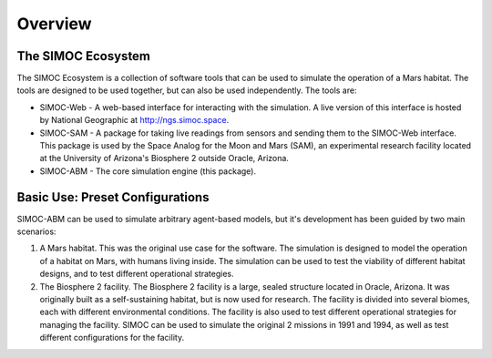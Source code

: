 ====================
Overview
====================

The SIMOC Ecosystem
===================
The SIMOC Ecosystem is a collection of software tools that can be used to 
simulate the operation of a Mars habitat.  The tools are designed to be used 
together, but can also be used independently.  The tools are:

* SIMOC-Web - A web-based interface for interacting with the simulation. A live
  version of this interface is hosted by National Geographic at 
  http://ngs.simoc.space.
* SIMOC-SAM - A package for taking live readings from sensors and sending them 
  to the SIMOC-Web interface. This package is used by the Space Analog for the
  Moon and Mars (SAM), an experimental research facility located at the
  University of Arizona's Biosphere 2 outside Oracle, Arizona.
* SIMOC-ABM - The core simulation engine (this package).

Basic Use: Preset Configurations
================================
SIMOC-ABM can be used to simulate arbitrary agent-based models, but it's
development has been guided by two main scenarios:

1. A Mars habitat. This was the original use case for the software.  The
   simulation is designed to model the operation of a habitat on Mars, with
   humans living inside.  The simulation can be used to test the viability of
   different habitat designs, and to test different operational strategies.

2. The Biosphere 2 facility. The Biosphere 2 facility is a large, sealed
   structure located in Oracle, Arizona.  It was originally built as a
   self-sustaining habitat, but is now used for research.  The facility is
   divided into several biomes, each with different environmental conditions.
   The facility is also used to test different operational strategies for
   managing the facility. SIMOC can be used to simulate the original 2 missions
   in 1991 and 1994, as well as test different configurations for the facility.
